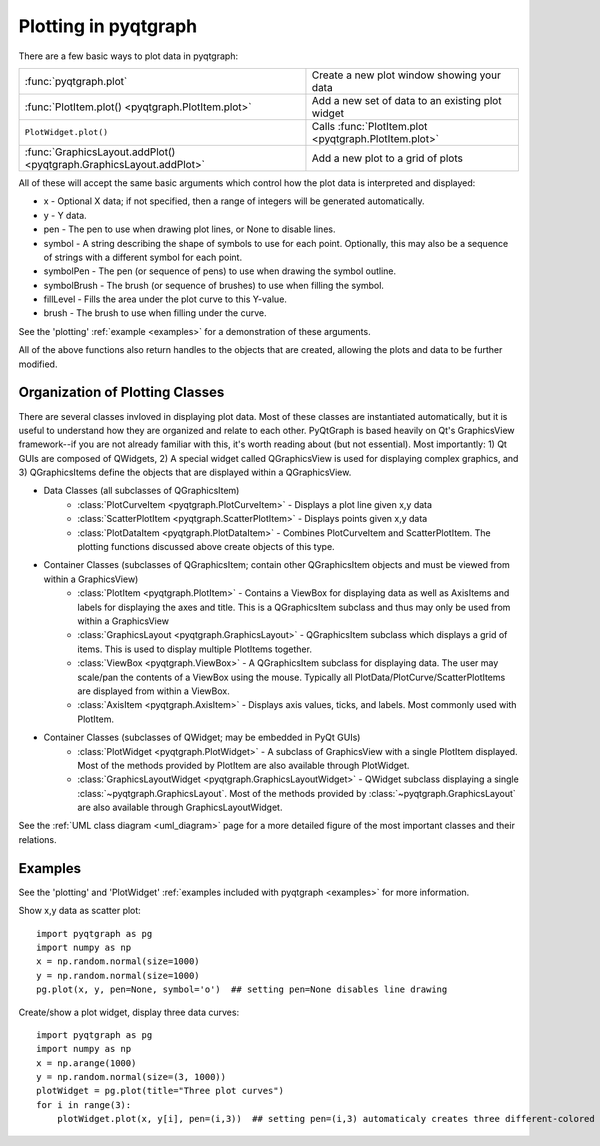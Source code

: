Plotting in pyqtgraph
=====================

There are a few basic ways to plot data in pyqtgraph: 

===================================================================     =====================================================
:func:`pyqtgraph.plot`                                                  Create a new plot window showing your data
:func:`PlotItem.plot() <pyqtgraph.PlotItem.plot>`                       Add a new set of data to an existing plot widget
``PlotWidget.plot()``                                                   Calls :func:`PlotItem.plot <pyqtgraph.PlotItem.plot>`
:func:`GraphicsLayout.addPlot() <pyqtgraph.GraphicsLayout.addPlot>`     Add a new plot to a grid of plots
===================================================================     =====================================================

All of these will accept the same basic arguments which control how the plot data is interpreted and displayed:
    
* x - Optional X data; if not specified, then a range of integers will be generated automatically.
* y - Y data.
* pen - The pen to use when drawing plot lines, or None to disable lines.
* symbol - A string describing the shape of symbols to use for each point. Optionally, this may also be a sequence of strings with a different symbol for each point.
* symbolPen - The pen (or sequence of pens) to use when drawing the symbol outline.
* symbolBrush - The brush (or sequence of brushes) to use when filling the symbol.
* fillLevel - Fills the area under the plot curve to this Y-value.
* brush - The brush to use when filling under the curve.
    
See the 'plotting' :ref:`example <examples>` for a demonstration of these arguments.
    
All of the above functions also return handles to the objects that are created, allowing the plots and data to be further modified.

Organization of Plotting Classes
--------------------------------

There are several classes invloved in displaying plot data. Most of these classes are instantiated automatically, but it is useful to understand how they are organized and relate to each other. PyQtGraph is based heavily on Qt's GraphicsView framework--if you are not already familiar with this, it's worth reading about (but not essential). Most importantly: 1) Qt GUIs are composed of QWidgets, 2) A special widget called QGraphicsView is used for displaying complex graphics, and 3) QGraphicsItems define the objects that are displayed within a QGraphicsView.

* Data Classes (all subclasses of QGraphicsItem)
    * :class:`PlotCurveItem <pyqtgraph.PlotCurveItem>`  - Displays a plot line given x,y data
    * :class:`ScatterPlotItem <pyqtgraph.ScatterPlotItem>`   - Displays points given x,y data
    * :class:`PlotDataItem <pyqtgraph.PlotDataItem>` - Combines PlotCurveItem and ScatterPlotItem. The plotting functions discussed above create objects of this type.
* Container Classes (subclasses of QGraphicsItem; contain other QGraphicsItem objects and must be viewed from within a GraphicsView)
    * :class:`PlotItem <pyqtgraph.PlotItem>` - Contains a ViewBox for displaying data as well as AxisItems and labels for displaying the axes and title. This is a QGraphicsItem subclass and thus may only be used from within a GraphicsView
    * :class:`GraphicsLayout <pyqtgraph.GraphicsLayout>`  - QGraphicsItem subclass which displays a grid of items. This is used to display multiple PlotItems together.
    * :class:`ViewBox <pyqtgraph.ViewBox>`  - A QGraphicsItem subclass for displaying data. The user may scale/pan the contents of a ViewBox using the mouse. Typically all PlotData/PlotCurve/ScatterPlotItems are displayed from within a ViewBox.
    * :class:`AxisItem <pyqtgraph.AxisItem>`  - Displays axis values, ticks, and labels. Most commonly used with PlotItem.
* Container Classes (subclasses of QWidget; may be embedded in PyQt GUIs)
    * :class:`PlotWidget <pyqtgraph.PlotWidget>`  - A subclass of GraphicsView with a single PlotItem displayed. Most of the methods provided by PlotItem are also available through PlotWidget.
    * :class:`GraphicsLayoutWidget <pyqtgraph.GraphicsLayoutWidget>` - QWidget subclass displaying a single :class:`~pyqtgraph.GraphicsLayout`. Most of the methods provided by :class:`~pyqtgraph.GraphicsLayout` are also available through GraphicsLayoutWidget.
    
.. image:: images/plottingClasses.png


See the :ref:`UML class diagram <uml_diagram>` page for a more detailed figure of the most important classes and their relations.


Examples
--------

See the 'plotting' and 'PlotWidget' :ref:`examples included with pyqtgraph <examples>` for more information.

Show x,y data as scatter plot::
    
    import pyqtgraph as pg
    import numpy as np
    x = np.random.normal(size=1000)
    y = np.random.normal(size=1000)
    pg.plot(x, y, pen=None, symbol='o')  ## setting pen=None disables line drawing

Create/show a plot widget, display three data curves::
    
    import pyqtgraph as pg
    import numpy as np
    x = np.arange(1000)
    y = np.random.normal(size=(3, 1000))
    plotWidget = pg.plot(title="Three plot curves")
    for i in range(3):
        plotWidget.plot(x, y[i], pen=(i,3))  ## setting pen=(i,3) automaticaly creates three different-colored pens
    

